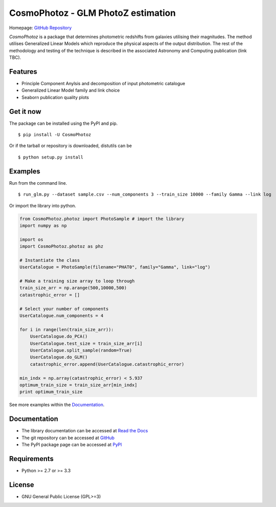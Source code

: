 CosmoPhotoz - GLM PhotoZ estimation
====================================

.. image:: https://readthedocs.org/projects/cosmophotoz/badge/?version=latest
    :target: http://cosmophotoz.readthedocs.org/en/latest/
    :alt: Latest version

.. image:: https://badge.waffle.io/COINtoolbox/CosmoPhotoz.svg?label=ready&title=Ready
    :target: https://waffle.io/COINtoolbox/CosmoPhotoz
    :alt: 'Stories in Ready'

Homepage: `GitHub Repository <https://github.com/COINtoolbox/CosmoPhotoz/tree/master/Python>`_

`CosmoPhotoz` is a package that determines photometric redshifts from galaxies utilising their magnitudes. The method utilises Generalized Linear Models which reproduce the physical aspects of the output distribution. The rest of the methodology and testing of the technique is described in the associated Astronomy and Computing publication (link TBC).


Features
--------

- Principle Component Anylsis and decomposition of input photometric catalogue
- Generalized Linear Model family and link choice
- Seaborn publication quality plots


Get it now
----------

The package can be installed using the PyPI and pip.

::

    $ pip install -U CosmoPhotoz

Or if the tarball or repository is downloaded, distutils can be

::

    $ python setup.py install

Examples
--------

Run from the command line.

:: 

    $ run_glm.py --dataset sample.csv --num_components 3 --train_size 10000 --family Gamma --link log


Or import the library into python.

.. code-block:: python  

    from CosmoPhotoz.photoz import PhotoSample # import the library
    import numpy as np

    import os
    import CosmoPhotoz.photoz as phz

    # Instantiate the class
    UserCatalogue = PhotoSample(filename="PHAT0", family="Gamma", link="log")

    # Make a training size array to loop through
    train_size_arr = np.arange(500,10000,500)
    catastrophic_error = []

    # Select your number of components
    UserCatalogue.num_components = 4

    for i in range(len(train_size_arr)):
        UserCatalogue.do_PCA()
        UserCatalogue.test_size = train_size_arr[i]
        UserCatalogue.split_sample(random=True)
        UserCatalogue.do_GLM()
        catastrophic_error.append(UserCatalogue.catastrophic_error)

    min_indx = np.array(catastrophic_error) < 5.937
    optimum_train_size = train_size_arr[min_indx]
    print optimum_train_size


See more examples within the `Documentation`_.

.. _`Documentation`: http://cosmophotoz.readthedocs.org/


Documentation
-------------

-  The library documentation can be accessed at `Read the Docs <http://cosmophotoz.readthedocs.org/en/latest/>`_

-  The git repository can be accessed at `GitHub <http://github.com/COINtoolbox/COSMOPhotoz>`_

-  The PyPI package page can be accessed at `PyPI <https://pypi.python.org/pypi?name=CosmoPhotoz&version=0.1>`_

Requirements
------------

- Python >= 2.7 or >= 3.3


License
-------

- GNU General Public License (GPL>=3)

.. _pattern: http://www.clips.ua.ac.be/pattern
.. _NLTK: http://nltk.org/
